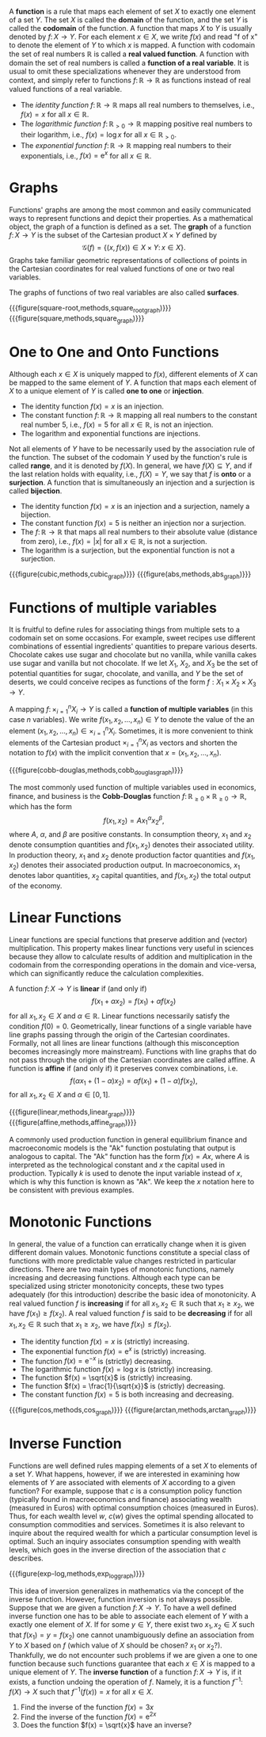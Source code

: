 A *function* is a rule that maps each element of set $X$ to exactly one element of a set $Y$. The set $X$ is called the *domain* of the function, and the set $Y$ is called the *codomain* of the function. A function that maps $X$ to $Y$ is usually denoted by $f\colon X \to Y$. For each element $x\in X$, we write $f(x)$ and read "f of x" to denote the element of $Y$ to which $x$ is mapped. A function with codomain the set of real numbers $\mathbb{R}$ is called a *real valued function*. A function with domain the set of real numbers is called a *function of a real variable*. It is usual to omit these specializations whenever they are understood from context, and simply refer to functions $f\colon \mathbb{R} \to \mathbb{R}$ as functions instead of real valued functions of a real variable.
#+hugo: more

#+begin_examples
 - The /identity function/ $f\colon \mathbb{R} \to \mathbb{R}$ maps all real numbers to themselves, i.e., $f(x) = x$ for all $x\in\mathbb{R}$.
 - The /logarithmic function/ $f\colon \mathbb{R}_{> 0} \to \mathbb{R}$ mapping positive real numbers to their logarithm, i.e., $f(x) = \log x$ for all $x\in \mathbb{R}_{> 0}$.
 - The /exponential function/ $f\colon \mathbb{R} \to \mathbb{R}$ mapping real numbers to their exponentials, i.e., $f(x) = \mathrm{e}^x$ for all $x\in \mathbb{R}$.
#+end_examples

* Graphs
Functions' graphs are among the most common and easily communicated ways to represent functions and depict their properties. As a mathematical object, the graph of a function is defined as a set. The *graph* of a function $f \colon X \to Y$ is the subset of the Cartesian product $X \times Y$ defined by
$$
\mathcal{G}(f) = \left\{(x, f(x)) \in X\times Y \colon\, x\in X \right\}.
$$
Graphs take familiar geometric representations of collections of points in the Cartesian coordinates for real valued functions of one or two real variables. 

The graphs of functions of two real variables are also called *surfaces*.

#+begin_two-column-figures
{{{figure(square-root,methods,square_root_graph)}}}
{{{figure(square,methods,square_graph)}}}
#+end_two-column-figures

* One to One and Onto Functions
Although each $x \in X$ is uniquely mapped to $f(x)$, different elements of $X$ can be mapped to the same element of $Y$. A function that maps each element of $X$ to a unique element of $Y$ is called *one to one* or *injection*.

#+begin_examples
 - The identity function $f(x) = x$ is an injection.
 - The constant function $f\colon \mathbb{R} \to \mathbb{R}$ mapping all real numbers to the constant real number $5$, i.e., $f(x)=5$ for all $x\in\mathbb{R}$, is not an injection.
 - The logarithm and exponential functions are injections.
#+end_examples

Not all elements of $Y$ have to be necessarily used by the association rule of the function. The subset of the codomain $Y$ used by the function's rule is called *range*, and it is denoted by $f(X)$. In general, we have $f(X)\subseteq Y$, and if the last relation holds with equality, i.e., $f(X) = Y$, we say that $f$ is *onto* or a *surjection*. A function that is simultaneously an injection and a surjection is called *bijection*.

#+begin_examples
 - The identity function $f(x) = x$ is an injection and a surjection, namely a bijection.
 - The constant function $f(x)=5$ is neither an injection nor a surjection.
 - The $f\colon \mathbb{R} \to \mathbb{R}$ that maps all real numbers to their absolute value (distance from zero), i.e., $f(x)= \left|x\right|$ for all $x\in\mathbb{R}$, is not a surjection.
 - The logarithm is a surjection, but the exponential function is not a surjection.
#+end_examples

#+begin_two-column-figures
{{{figure(cubic,methods,cubic_graph)}}}
{{{figure(abs,methods,abs_graph)}}}
#+end_two-column-figures

* Functions of multiple variables

It is fruitful to define rules for associating things from multiple sets to a codomain set on some occasions. For example, sweet recipes use different combinations of essential ingredients' quantities to prepare various deserts. Chocolate cakes use sugar and chocolate but no vanilla, while vanilla cakes use sugar and vanilla but not chocolate. If we let $X_{1}$, $X_{2}$, and $X_{3}$ be the set of potential quantities for sugar, chocolate, and vanilla, and $Y$ be the set of deserts, we could conceive recipes as functions of the form $f: X_{1}\times X_{2}\times X_{3} \to Y$. 

A mapping $f\colon \times_{i=1}^{n} X_{i} \to Y$ is called a *function of multiple variables* (in this case $n$ variables). We write $f(x_{1}, x_{2}, \dots, x_{n})\in Y$ to denote the value of the an element $(x_{1}, x_{2}, \dots, x_{n}) \in  \times_{i=1}^{n} X_{i}$. Sometimes, it is more convenient to think elements of the Cartesian product $\times_{i=1}^{n} X_{i}$ as vectors and shorten the notation to $f(x)$ with the implicit convention that $x = (x_{1}, x_{2}, \dots, x_{n})$.

{{{figure(cobb-douglas,methods,cobb_douglas_graph)}}}

#+begin_math-example
The most commonly used function of multiple variables used in economics, finance, and business is the *Cobb-Douglas* function $f\colon \mathbb{R}_{\ge 0}\times \mathbb{R}_{\ge 0} \to \mathbb{R}$, which has the form
$$
f(x_{1}, x_{2}) = A x_{1}^{\alpha} x_{2}^{\beta},
$$
where $A$, $\alpha$, and $\beta$ are positive constants. In consumption theory, $x_{1}$ and $x_{2}$ denote consumption quantities and $f(x_{1}, x_{2})$ denotes their associated utility. In production theory, $x_{1}$ and $x_{2}$ denote production factor quantities and $f(x_{1}, x_{2})$ denotes their associated production output. In macroeconomics, $x_{1}$ denotes labor quantities, $x_{2}$ capital quantities, and $f(x_{1}, x_{2})$ the total output of the economy. 
#+end_math-example

* Linear Functions
Linear functions are special functions that preserve addition and (vector) multiplication. This property makes linear functions very useful in sciences because they allow to calculate results of addition and multiplication in the codomain from the corresponding operations in the domain and vice-versa, which can significantly reduce the calculation complexities. 

A function $f\colon X \to Y$ is *linear* if (and only if) 
$$
f(x_{1} + \alpha x_{2}) = f(x_{1}) + \alpha f(x_{2})
$$
for all $x_{1}, x_{2} \in X$ and $\alpha \in \mathbb{R}$. Linear functions necessarily satisfy the condition $f(0) = 0$. Geometrically, linear functions of a single variable have line graphs passing through the origin of the Cartesian coordinates. Formally, not all lines are linear functions (although this misconception becomes increasingly more mainstream). Functions with line graphs that do not pass through the origin of the Cartesian coordinates are called affine. A function is *affine* if (and only if) it preserves convex combinations, i.e. 
$$
f(\alpha x_{1} + (1 - \alpha) x_{2}) = \alpha f(x_{1}) + (1 - \alpha) f(x_{2}),
$$
for all $x_{1}, x_{2} \in X$ and $\alpha \in [0,1]$.

#+begin_two-column-figures
{{{figure(linear,methods,linear_graph)}}}
{{{figure(affine,methods,affine_graph)}}}
#+end_two-column-figures

#+begin_math-example
A commonly used production function in general equilibrium finance and macroeconomic models is the "Ak" function postulating that output is analogous to capital. The "Ak" function has the form $f(x) = Ax$, where $A$ is interpreted as the technological constant and $x$ the capital used in production. Typically $k$ is used to denote the input variable instead of $x$, which is why this function is known as "Ak". We keep the $x$ notation here to be consistent with previous examples.
#+end_math-example

* Monotonic Functions
In general, the value of a function can erratically change when it is given different domain values. Monotonic functions constitute a special class of functions with more predictable value changes restricted in particular directions. There are two main types of monotonic functions, namely increasing and decreasing functions. Although each type can be specialized using stricter monotonicity concepts, these two types adequately (for this introduction) describe the basic idea of monotonicity. A real valued function $f$ is *increasing* if for all $x_{1}, x_{2}\in\mathbb{R}$ such that $x_{1} \ge x_{2}$, we have $f(x_{1}) \ge f(x_{2})$. A real valued function $f$ is said to be  *decreasing* if for all $x_{1}, x_{2}\in\mathbb{R}$ such that $x_{1} \ge x_{2}$, we have $f(x_{1}) \le f(x_{2})$.

#+begin_examples
 - The identity function $f(x) = x$ is (strictly) increasing. 
 - The exponential function $f(x) = \mathrm{e}^x$ is (strictly) increasing. 
 - The function $f(x) = \mathrm{e}^{-x}$ is (strictly) decreasing. 
 - The logarithmic function $f(x) = \log x$ is (strictly) increasing. 
 - The function $f(x) = \sqrt{x}$ is (strictly) increasing. 
 - The function $f(x) = \frac{1}{\sqrt{x}}$ is (strictly) decreasing. 
 - The constant function $f(x) = 5$ is both increasing and decreasing. 
#+end_examples

#+begin_two-column-figures
{{{figure(cos,methods,cos_graph)}}}
{{{figure(arctan,methods,arctan_graph)}}}
#+end_two-column-figures

* Inverse Function
Functions are well defined rules mapping elements of a set $X$ to elements of a set $Y$. What happens, however, if we are interested in examining how elements of $Y$ are associated with elements of $X$ according to a given function? For example, suppose that $c$ is a consumption policy function (typically found in macroeconomics and finance) associating wealth (measured in Euros) with optimal consumption choices (measured in Euros). Thus, for each wealth level $w$, $c(w)$ gives the optimal spending allocated to consumption commodities and services. Sometimes it is also relevant to inquire about the required wealth for which a particular consumption level is optimal. Such an inquiry associates consumption spending with wealth levels, which goes in the inverse direction of the association that $c$ describes. 

{{{figure(exp-log,methods,exp_log_graph)}}}

This idea of inversion generalizes in mathematics via the concept of the inverse function. However, function inversion is not always possible. Suppose that we are given a function $f\colon X \to Y$. To have a well defined inverse function one has to be able to associate each element of $Y$ with a exactly one element of $X$. If for some $y\in Y$, there exist two $x_{1}, x_{2} \in X$ such that $f(x_{1}) = y = f(x_{2})$ one cannot unambiguously define an association from $Y$ to $X$ based on $f$ (which value of $X$ should be chosen? $x_{1}$ or $x_{2}$?). Thankfully, we do not encounter such problems if we are given a one to one function because such functions guarantee that each $x\in X$ is mapped to a unique element of $Y$. The *inverse function* of a function $f\colon X \to Y$ is, if it exists, a function undoing the operation of $f$. Namely, it is a function $f^{-1}\colon f(X) \to X$ such that $f^{-1}(f(x)) = x$ for all $x \in X$.

#+begin_exercises
1. Find the inverse of the function $f(x) = 3x$
2. Find the inverse of the function $f(x) = \mathrm{e}^{2x}$
3. Does the function $f(x) = \sqrt{x}$ have an inverse?
#+end_exercises


